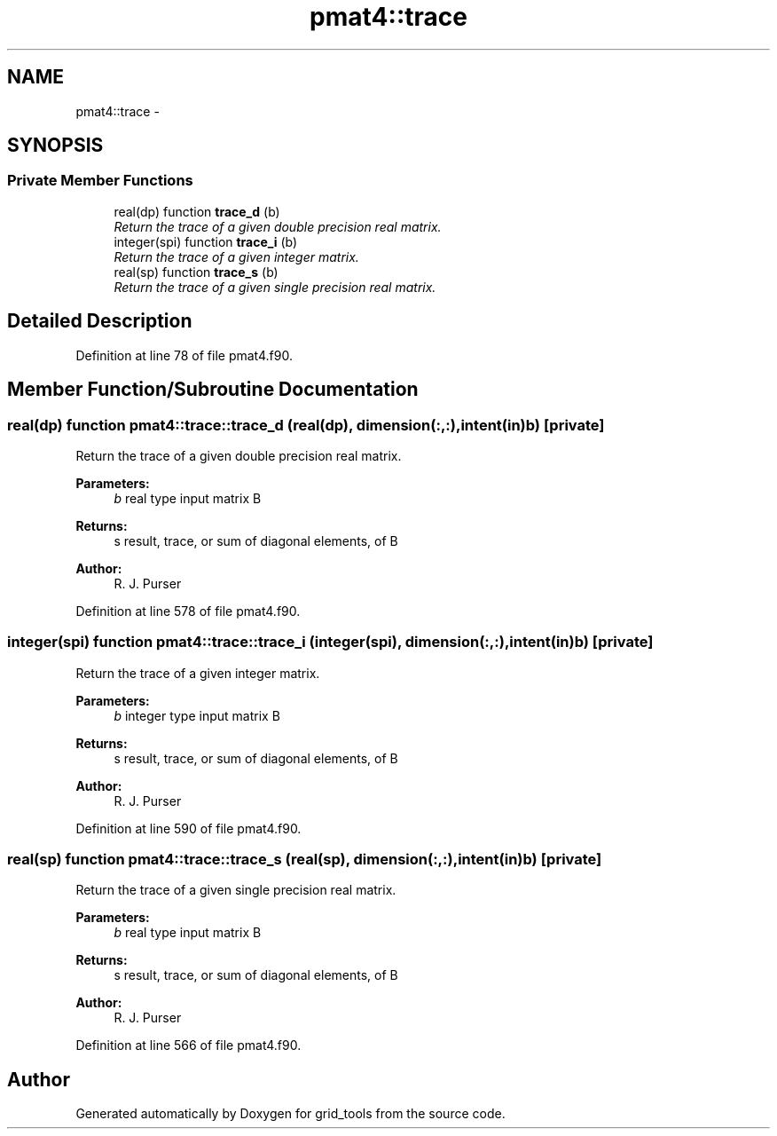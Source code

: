.TH "pmat4::trace" 3 "Wed Jun 1 2022" "Version 1.7.0" "grid_tools" \" -*- nroff -*-
.ad l
.nh
.SH NAME
pmat4::trace \- 
.SH SYNOPSIS
.br
.PP
.SS "Private Member Functions"

.in +1c
.ti -1c
.RI "real(dp) function \fBtrace_d\fP (b)"
.br
.RI "\fIReturn the trace of a given double precision real matrix\&. \fP"
.ti -1c
.RI "integer(spi) function \fBtrace_i\fP (b)"
.br
.RI "\fIReturn the trace of a given integer matrix\&. \fP"
.ti -1c
.RI "real(sp) function \fBtrace_s\fP (b)"
.br
.RI "\fIReturn the trace of a given single precision real matrix\&. \fP"
.in -1c
.SH "Detailed Description"
.PP 
Definition at line 78 of file pmat4\&.f90\&.
.SH "Member Function/Subroutine Documentation"
.PP 
.SS "real(dp) function pmat4::trace::trace_d (real(dp), dimension(:,:), intent(in)b)\fC [private]\fP"

.PP
Return the trace of a given double precision real matrix\&. 
.PP
\fBParameters:\fP
.RS 4
\fIb\fP real type input matrix B 
.RE
.PP
\fBReturns:\fP
.RS 4
s result, trace, or sum of diagonal elements, of B 
.RE
.PP
\fBAuthor:\fP
.RS 4
R\&. J\&. Purser 
.RE
.PP

.PP
Definition at line 578 of file pmat4\&.f90\&.
.SS "integer(spi) function pmat4::trace::trace_i (integer(spi), dimension(:,:), intent(in)b)\fC [private]\fP"

.PP
Return the trace of a given integer matrix\&. 
.PP
\fBParameters:\fP
.RS 4
\fIb\fP integer type input matrix B 
.RE
.PP
\fBReturns:\fP
.RS 4
s result, trace, or sum of diagonal elements, of B 
.RE
.PP
\fBAuthor:\fP
.RS 4
R\&. J\&. Purser 
.RE
.PP

.PP
Definition at line 590 of file pmat4\&.f90\&.
.SS "real(sp) function pmat4::trace::trace_s (real(sp), dimension(:,:), intent(in)b)\fC [private]\fP"

.PP
Return the trace of a given single precision real matrix\&. 
.PP
\fBParameters:\fP
.RS 4
\fIb\fP real type input matrix B 
.RE
.PP
\fBReturns:\fP
.RS 4
s result, trace, or sum of diagonal elements, of B 
.RE
.PP
\fBAuthor:\fP
.RS 4
R\&. J\&. Purser 
.RE
.PP

.PP
Definition at line 566 of file pmat4\&.f90\&.

.SH "Author"
.PP 
Generated automatically by Doxygen for grid_tools from the source code\&.
